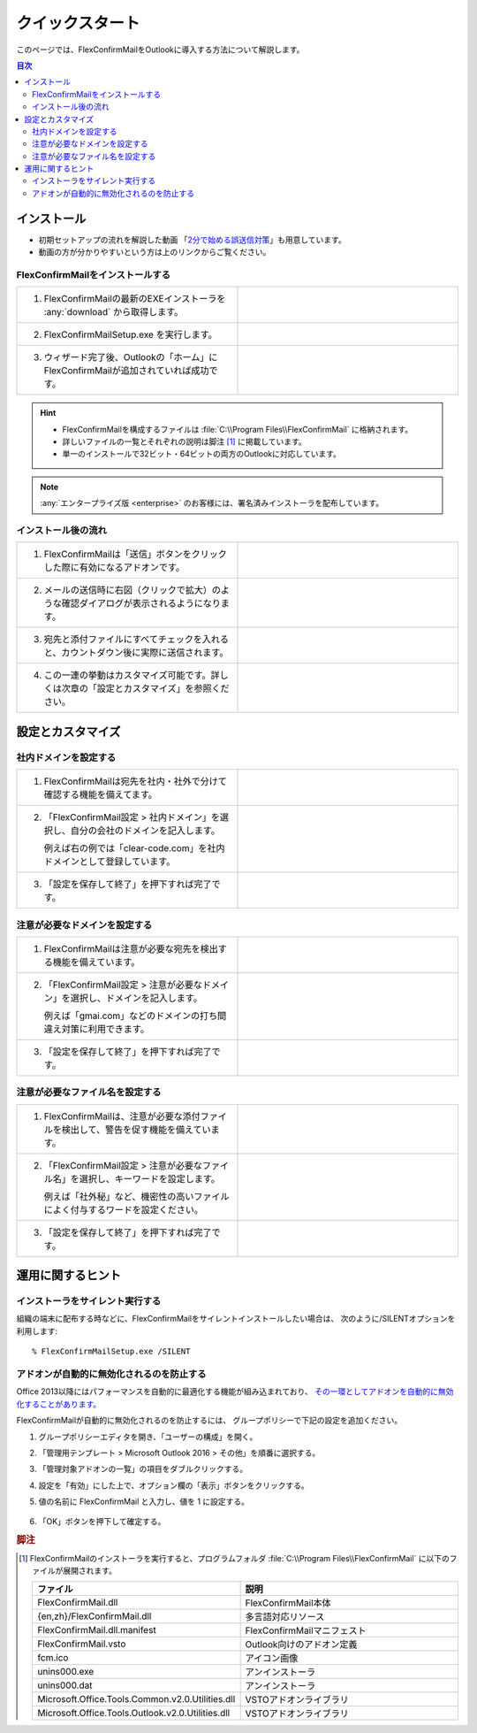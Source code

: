 ================
クイックスタート
================

このページでは、FlexConfirmMailをOutlookに導入する方法について解説します。

.. contents:: 目次
   :local:
   :backlinks: none

インストール
============

* 初期セットアップの流れを解説した動画 「`2分で始める誤送信対策 <https://www.youtube.com/watch?v=cBfAGb6Ub20>`_」も用意しています。
* 動画の方が分かりやすいという方は上のリンクからご覧ください。

FlexConfirmMailをインストールする
---------------------------------

.. list-table::
   :widths: 10 10

   * - 1. FlexConfirmMailの最新のEXEインストーラを :any:`download` から取得します。

     - .. figure:: _static/download.png
          :width: 95%

   * - 2. FlexConfirmMailSetup.exe を実行します。

     - .. figure:: _static/installer.png
          :width: 95%
 
   * - 3. ウィザード完了後、Outlookの「ホーム」にFlexConfirmMailが追加されていれば成功です。

     - .. figure:: _static/Ribbon.png
          :width: 95%

.. hint::

   * FlexConfirmMailを構成するファイルは :file:`C:\\Program Files\\FlexConfirmMail` に格納されます。
   * 詳しいファイルの一覧とそれぞれの説明は脚注 [#f1]_ に掲載しています。
   * 単一のインストールで32ビット・64ビットの両方のOutlookに対応しています。

.. note::

   :any:`エンタープライズ版 <enterprise>` のお客様には、署名済みインストーラを配布しています。

インストール後の流れ
--------------------

.. list-table::
   :widths: 10 10

   * - 1. FlexConfirmMailは「送信」ボタンをクリックした際に有効になるアドオンです。

     - .. figure:: _static/SendButton.png
          :width: 95%

   * - 2. メールの送信時に右図（クリックで拡大）のような確認ダイアログが表示されるようになります。

     - .. figure:: _static/MainDialog.png
          :width: 95%

   * - 3. 宛先と添付ファイルにすべてチェックを入れると、カウントダウン後に実際に送信されます。

     - .. figure:: _static/CountDialog.png
          :width: 95%

   * - 4. この一連の挙動はカスタマイズ可能です。詳しくは次章の「設定とカスタマイズ」を参照ください。

     - 
 
設定とカスタマイズ
==================

社内ドメインを設定する
----------------------

.. list-table::
   :widths: 10 10

   * - 1. FlexConfirmMailは宛先を社内・社外で分けて確認する機能を備えてます。

     - .. figure:: _static/TrustedDomainsExample.png
          :width: 95%

   * - 2. 「FlexConfirmMail設定 > 社内ドメイン」を選択し、自分の会社のドメインを記入します。

          例えば右の例では「clear-code.com」を社内ドメインとして登録しています。

     - .. figure:: _static/TrustedDomains.png
          :width: 95%

   * - 3. 「設定を保存して終了」を押下すれば完了です。

     -

.. versionadded:: 22.0

   基本設定の「宛先が社内ドメインのみの場合は確認をスキップする」にチェックを入れると、
   社内の宛先のみのメールは、確認ダイアログを表示せずに送信できます。

   .. figure:: _static/SkipIfNoExt.png
      :align: left
      :width: 300


注意が必要なドメインを設定する
------------------------------

.. list-table::
   :widths: 10 10

   * - 1. FlexConfirmMailは注意が必要な宛先を検出する機能を備えています。

     - .. figure:: _static/UnsafeDomainsExample.png
          :width: 95%

   * - 2. 「FlexConfirmMail設定 > 注意が必要なドメイン」を選択し、ドメインを記入します。

          例えば「gmai.com」などのドメインの打ち間違え対策に利用できます。

     - .. figure:: _static/UnsafeDomains.png
          :width: 95%

   * - 3. 「設定を保存して終了」を押下すれば完了です。

     -

注意が必要なファイル名を設定する
--------------------------------

.. list-table::
   :widths: 10 10

   * - 1. FlexConfirmMailは、注意が必要な添付ファイルを検出して、警告を促す機能を備えています。

     - .. figure:: _static/UnsafeFilesExample.png
          :width: 95%

   * - 2. 「FlexConfirmMail設定 > 注意が必要なファイル名」を選択し、キーワードを設定します。

          例えば「社外秘」など、機密性の高いファイルによく付与するワードを設定ください。

     - .. figure:: _static/UnsafeFiles.png
          :width: 95%

   * - 3. 「設定を保存して終了」を押下すれば完了です。

     -

運用に関するヒント
==================

インストーラをサイレント実行する
--------------------------------

組織の端末に配布する時などに、FlexConfirmMailをサイレントインストールしたい場合は、
次のように/SILENTオプションを利用します::

    % FlexConfirmMailSetup.exe /SILENT

アドオンが自動的に無効化されるのを防止する
------------------------------------------

Office 2013以降にはパフォーマンスを自動的に最適化する機能が組み込まれており、
`その一環としてアドオンを自動的に無効化することがあります。 <https://docs.microsoft.com/en-US/office/vba/outlook/Concepts/Getting-Started/support-for-keeping-add-ins-enabled>`_

FlexConfirmMailが自動的に無効化されるのを防止するには、
グループポリシーで下記の設定を追加ください。

1. グループポリシーエディタを開き、「ユーザーの構成」を開く。

2. 「管理用テンプレート > Microsoft Outlook 2016 > その他」を順番に選択する。

3. 「管理対象アドオンの一覧」の項目をダブルクリックする。

4. 設定を「有効」にした上で、オプション欄の「表示」ボタンをクリックする。

5. 値の名前に FlexConfirmMail と入力し、値を 1 に設定する。

   .. figure:: _static/resiliency.png
      :width: 60%

6. 「OK」ボタンを押下して確定する。

.. rubric:: 脚注

.. [#f1] FlexConfirmMailのインストーラを実行すると、プログラムフォルダ
   :file:`C:\\Program Files\\FlexConfirmMail` に以下のファイルが展開されます。
   
   .. list-table::
      :header-rows: 1
      :widths: 4 15
       
      * - ファイル
        - 説明
      * - FlexConfirmMail.dll
        - FlexConfirmMail本体
      * - {en,zh}/FlexConfirmMail.dll
        - 多言語対応リソース
      * - FlexConfirmMail.dll.manifest
        - FlexConfirmMailマニフェスト         
      * - FlexConfirmMail.vsto
        - Outlook向けのアドオン定義
      * - fcm.ico
        - アイコン画像
      * - unins000.exe
        - アンインストーラ
      * - unins000.dat
        - アンインストーラ
      * - Microsoft.Office.Tools.Common.v2.0.Utilities.dll
        - VSTOアドオンライブラリ
      * - Microsoft.Office.Tools.Outlook.v2.0.Utilities.dll
        - VSTOアドオンライブラリ
